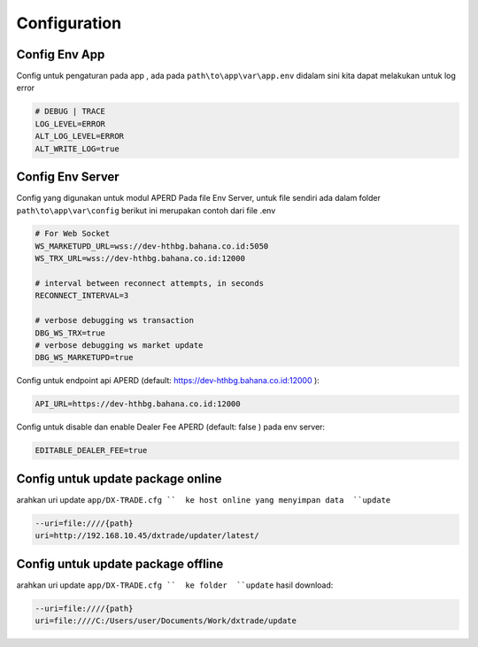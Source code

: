 Configuration
===================================

Config Env App
----------------
Config untuk pengaturan pada app , ada pada ``path\to\app\var\app.env`` didalam sini kita dapat melakukan untuk log error

.. code-block:: console

    # DEBUG | TRACE
    LOG_LEVEL=ERROR
    ALT_LOG_LEVEL=ERROR
    ALT_WRITE_LOG=true


Config Env Server
----------------
Config yang digunakan untuk modul APERD Pada file Env Server, untuk file sendiri ada dalam folder ``path\to\app\var\config``
berikut ini merupakan contoh dari file .env

.. code-block:: console

    # For Web Socket
    WS_MARKETUPD_URL=wss://dev-hthbg.bahana.co.id:5050
    WS_TRX_URL=wss://dev-hthbg.bahana.co.id:12000

    # interval between reconnect attempts, in seconds
    RECONNECT_INTERVAL=3

    # verbose debugging ws transaction
    DBG_WS_TRX=true
    # verbose debugging ws market update
    DBG_WS_MARKETUPD=true

Config untuk endpoint api APERD (default: https://dev-hthbg.bahana.co.id:12000 ):

.. code-block:: console

    API_URL=https://dev-hthbg.bahana.co.id:12000

Config untuk disable dan enable Dealer Fee APERD (default: false ) pada env server:

.. code-block:: console

    EDITABLE_DEALER_FEE=true

Config untuk update package online
----------------
arahkan uri update ``app/DX-TRADE.cfg ``  ke host online yang menyimpan data  ``update``

.. code-block:: console

    --uri=file:////{path}
    uri=http://192.168.10.45/dxtrade/updater/latest/

Config untuk update package offline
----------------

arahkan uri update ``app/DX-TRADE.cfg ``  ke folder  ``update`` hasil download:

.. code-block:: console

    --uri=file:////{path}
    uri=file:////C:/Users/user/Documents/Work/dxtrade/update


.. autosummary::
   :toctree: generated

   lumache
